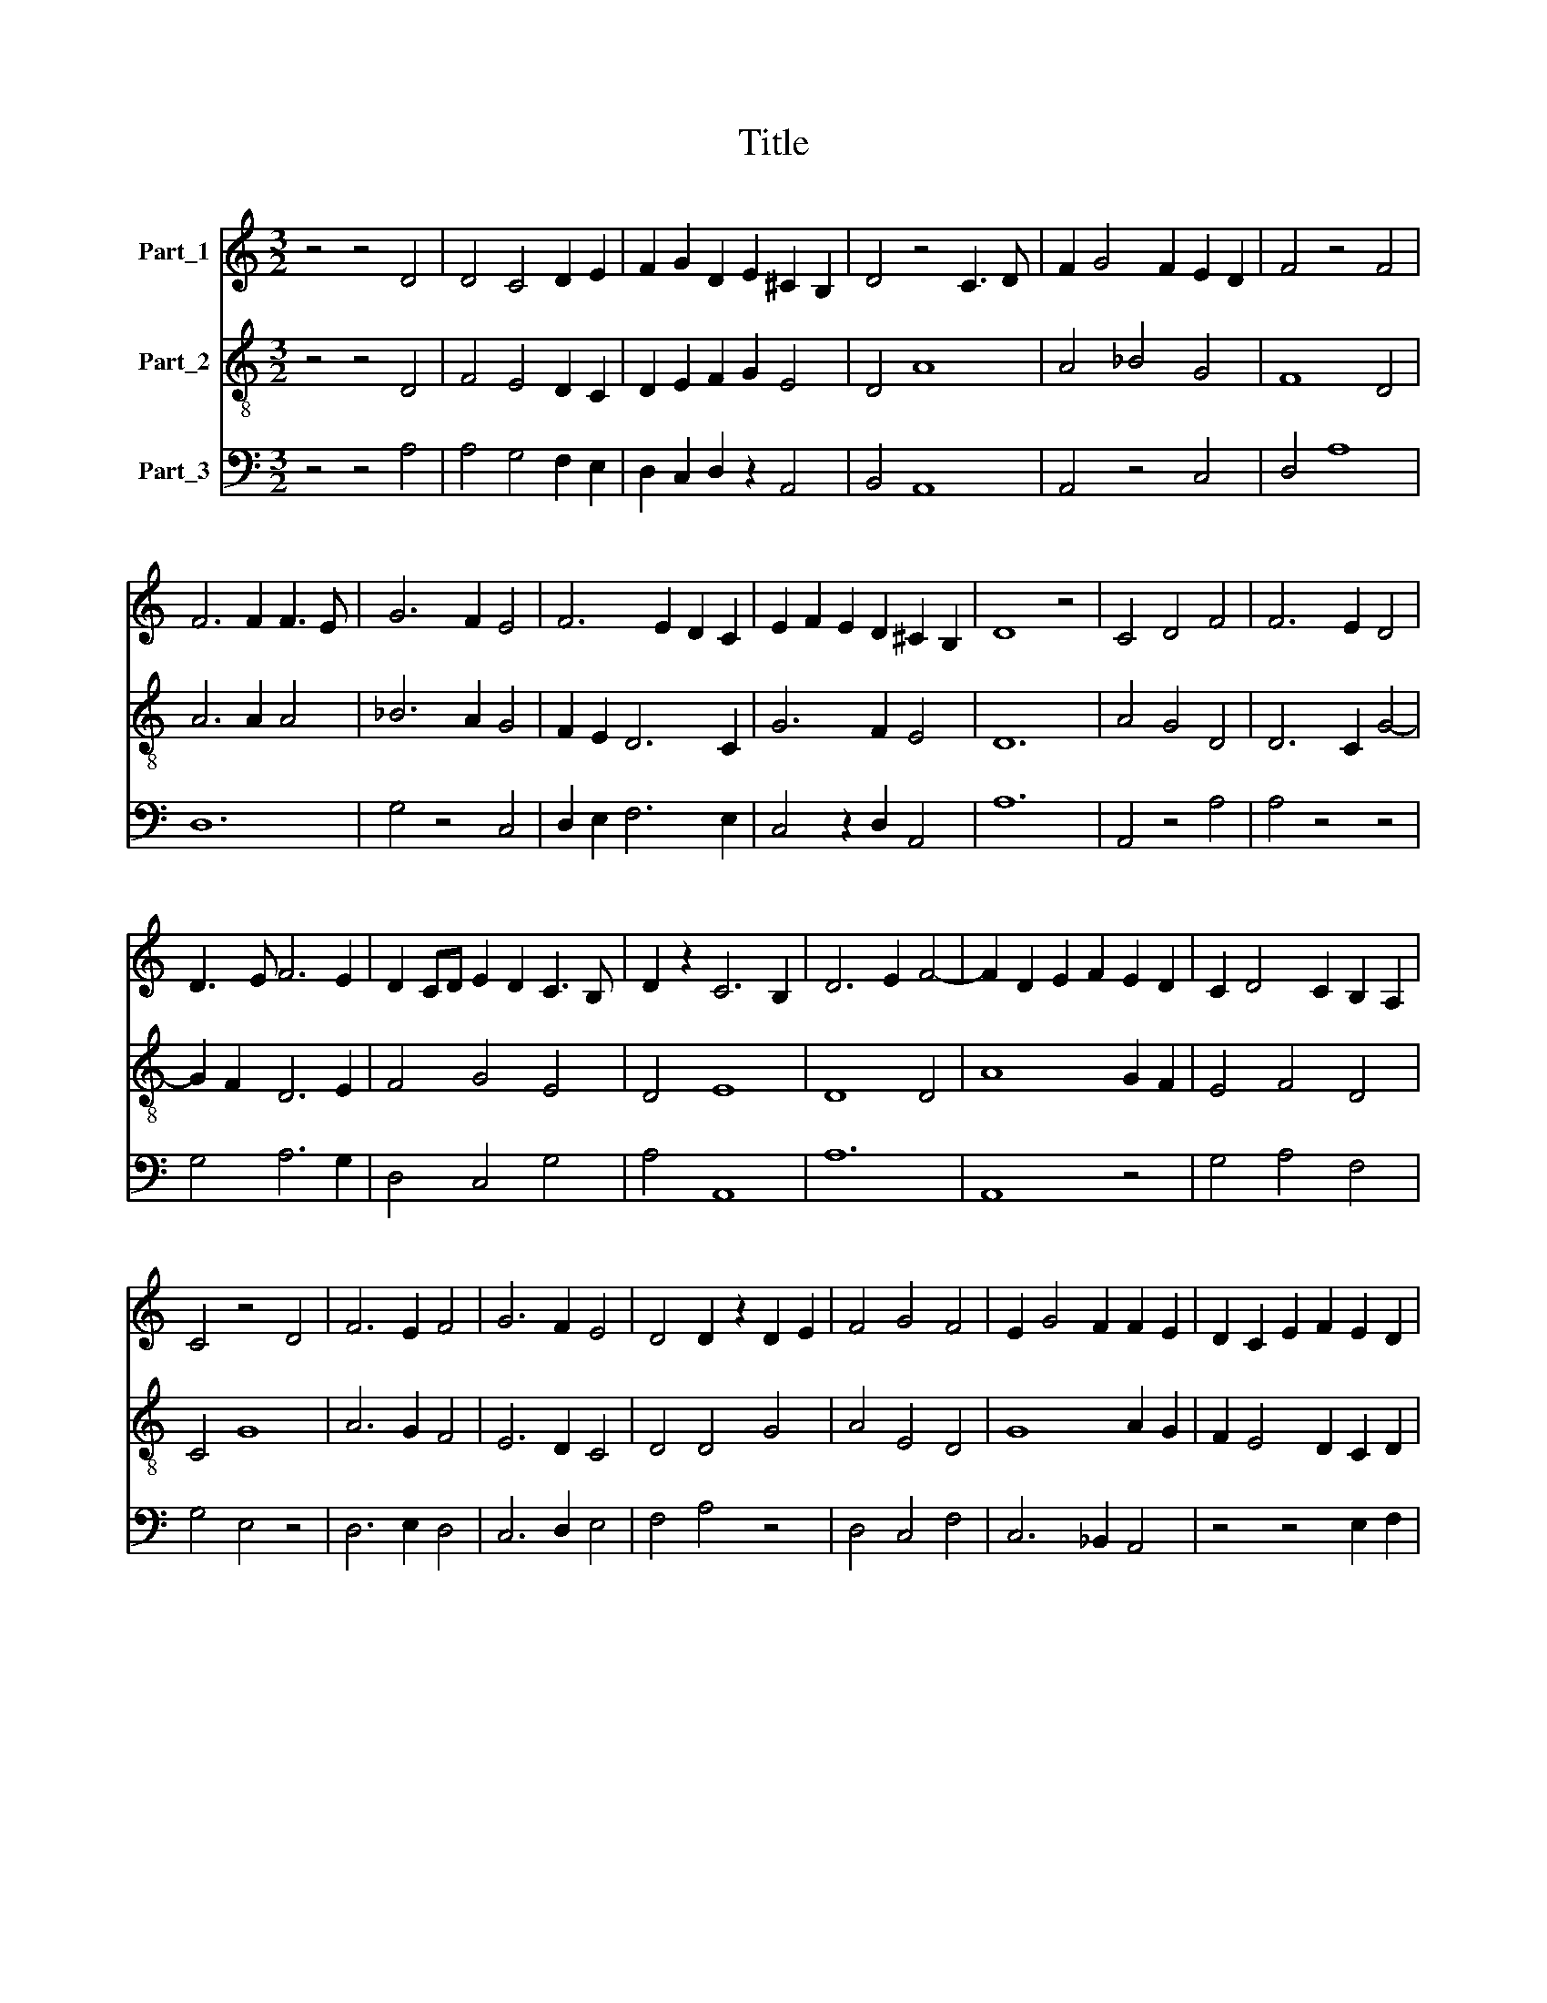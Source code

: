 X:1
T:Title
%%score 1 2 3
L:1/8
M:3/2
K:C
V:1 treble nm="Part_1"
V:2 treble-8 nm="Part_2"
V:3 bass nm="Part_3"
V:1
 z4 z4 D4 | D4 C4 D2 E2 | F2 G2 D2 E2 ^C2 B,2 | D4 z4 C3 D | F2 G4 F2 E2 D2 | F4 z4 F4 | %6
 F6 F2 F3 E | G6 F2 E4 | F6 E2 D2 C2 | E2 F2 E2 D2 ^C2 B,2 | D8 z4 | C4 D4 F4 | F6 E2 D4 | %13
 D3 E F6 E2 | D2 CD E2 D2 C3 B, | D2 z2 C6 B,2 | D6 E2 F4- | F2 D2 E2 F2 E2 D2 | C2 D4 C2 B,2 A,2 | %19
 C4 z4 D4 | F6 E2 F4 | G6 F2 E4 | D4 D2 z2 D2 E2 | F4 G4 F4 | E2 G4 F2 F2 E2 | D2 C2 E2 F2 E2 D2 | %26
 D4 C4 D2 B,2 | ^C12 | D12 || F4 D4 C4 | D2 E2 F4 E2 G2- | G2 F2 D6 E2 |[M:4/8] ^C2 B,2 | %33
[M:3/2] D12 || z4 z4 D4 | F4 F4 F4 | F8 F4 | F6 F2 G4 | F2 E2 D4 F4 | E2 D2 C3 D F3 E | D4 ^C8 | %41
 D12 || z4 z4 D4 | F4 F4 F4 | F4 F4 F2 F2 | F4 F4 E4 | F4 G4 G4 | F4 G2 _B2 A2 F2 | %48
 G2 A4 F2 E2 D2 | F4 z4 D4 | F4 F6 F2 | F4 F4 G4 | F6 D2 F4 | E6 C2 D4 | E2 F2 E2 D2 ^C4 | D12 |] %56
V:2
 z4 z4 D4 | F4 E4 D2 C2 | D2 E2 F2 G2 E4 | D4 A8 | A4 _B4 G4 | F8 D4 | A6 A2 A4 | _B6 A2 G4 | %8
 F2 E2 D6 C2 | G6 F2 E4 | D12 | A4 G4 D4 | D6 C2 G4- | G2 F2 D6 E2 | F4 G4 E4 | D4 E8 | D8 D4 | %17
 A8 G2 F2 | E4 F4 D4 | C4 G8 | A6 G2 F4 | E6 D2 C4 | D4 D4 G4 | A4 E4 D4 | G8 A2 G2 | %25
 F2 E4 D2 C2 D2 | F4 E6 D2 | E12 | D12 || D4 G4 A4 | F4 D4 C4 | E4 G4 F4 |[M:4/8] E4 | %33
[M:3/2] D12 || z4 z4 D4 | A4 A4 A4 | F8 F4 | A6 A2 G4 | A2 G2 F4 F4 | G2 F2 E2 F4 G2 | F4 E8 | %41
 D12 || z4 z4 D4 | A4 A4 F4 | F4 A4 A2 A2 | A4 F4 G4 | A4 G4 _B4 | A4 _B4 c2 A2 | _B2 c2 A4 G4 | %49
 F4 z4 F4 | F4 A6 A2 | A4 F4 B4 | A6 G2 F4 | G4 E4 F4 | G2 A4 F2 E4 | D12 |] %56
V:3
 z4 z4 A,4 | A,4 G,4 F,2 E,2 | D,2 C,2 D,2 z2 A,,4 | B,,4 A,,8 | A,,4 z4 C,4 | D,4 A,8 | D,12 | %7
 G,4 z4 C,4 | D,2 E,2 F,6 E,2 | C,4 z2 D,2 A,,4 | A,12 | A,,4 z4 A,4 | A,4 z4 z4 | G,4 A,6 G,2 | %14
 D,4 C,4 G,4 | A,4 A,,8 | A,12 | A,,8 z4 | G,4 A,4 F,4 | G,4 E,4 z4 | D,6 E,2 D,4 | C,6 D,2 E,4 | %22
 F,4 A,4 z4 | D,4 C,4 F,4 | C,6 _B,,2 A,,4 | z4 z4 E,2 F,2 | D,4 A,,4 A,,2 A,,2 | A,,12 | A,12 || %29
 z12 | z12 | z12 |[M:4/8] z4 |[M:3/2] z12 || z12 | z12 | z12 | z12 | z12 | z12 | z12 | z12 || z12 | %43
 z12 | z12 | z12 | z12 | z12 | z12 | z12 | z12 | z12 | z12 | z12 | z12 | z12 |] %56

